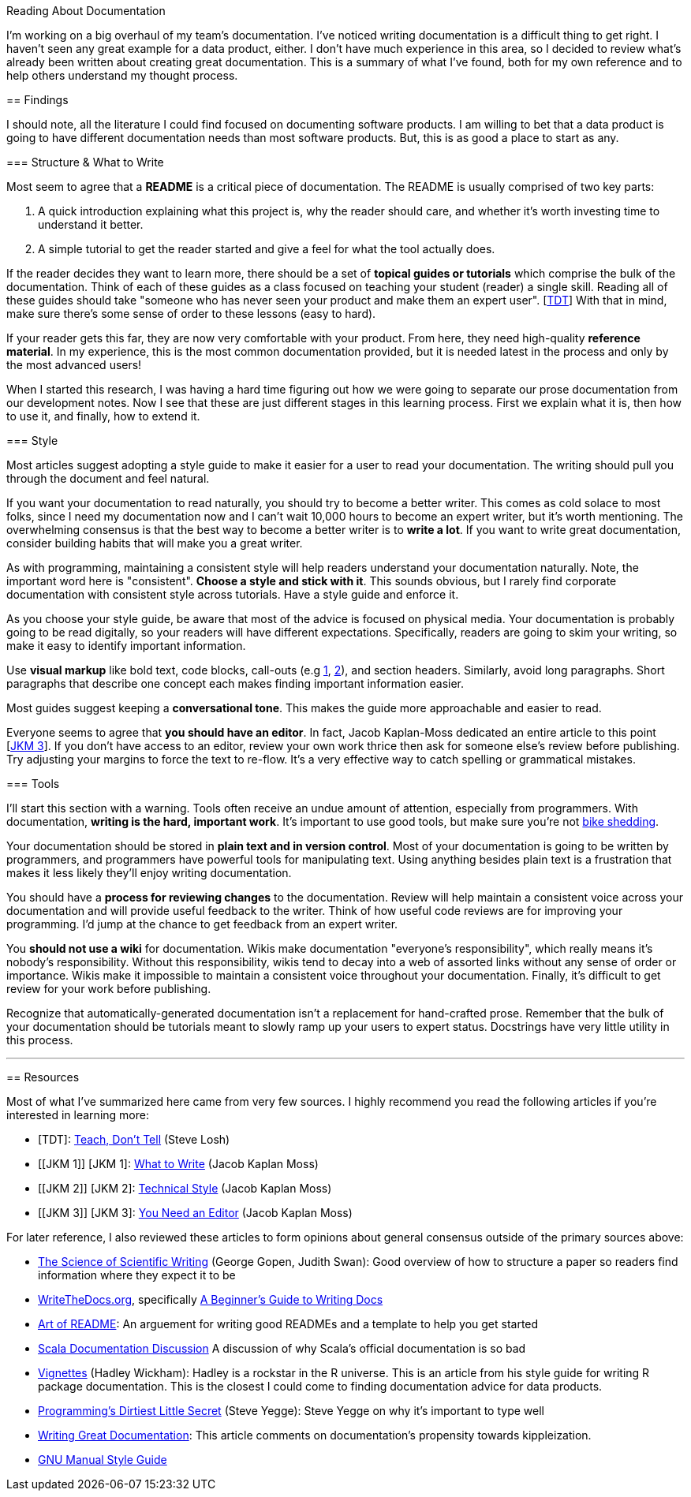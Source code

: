 Reading About Documentation
=============================
:author: Ryan Harter
:date: 2017-01-10
:status: draft
:tags: mozilla,documentation

I'm working on a big overhaul of my team's documentation.
I've noticed writing documentation is a difficult thing to get right.
I haven't seen any great example for a data product, either.
I don't have much experience in this area,
so I decided to review what's already been written about creating great documentation.
This is a summary of what I've found, 
both for my own reference and to help others understand my thought process.

== Findings

I should note, all the literature I could find focused on documenting software products.
I am willing to bet that a data product is going to have different documentation needs than most software products.
But, this is as good a place to start as any.

=== Structure & What to Write

Most seem to agree that a **README** is a critical piece of documentation.
The README is usually comprised of two key parts:
 
. A quick introduction explaining what this project is, why the reader should 
  care, and whether it's worth investing time to understand it better.
. A simple tutorial to get the reader started and give a feel for what the tool
  actually does.

If the reader decides they want to learn more,
there should be a set of **topical guides or tutorials** which comprise the bulk of the documentation.
Think of each of these guides as a class focused on teaching your student (reader) a single skill.
Reading all of these guides should take "someone who has never seen your product and make them an expert user". [link:#TDT[TDT]]
With that in mind, make sure there's some sense of order to these lessons (easy to hard).

If your reader gets this far, they are now very comfortable with your product.
From here, they need high-quality **reference material**.
In my experience, this is the most common documentation provided,
but it is needed latest in the process and only by the most advanced users!

When I started this research, 
I was having a hard time figuring out how we were going to separate our 
prose documentation from our development notes.
Now I see that these are just different stages in this learning process.
First we explain what it is, then how to use it, and finally, how to extend it.

=== Style

Most articles suggest adopting a style guide to make it easier for a user to read your documentation.
The writing should pull you through the document and feel natural.

If you want your documentation to read naturally, you should try to become a better writer.
This comes as cold solace to most folks, since I need my documentation now
and I can't wait 10,000 hours to become an expert writer, but it's worth mentioning.
The overwhelming consensus is that the best way to become a better writer is to **write a lot**.
If you want to write great documentation, consider building habits that will make you a great writer.

As with programming, maintaining a consistent style will help readers understand your documentation naturally.
Note, the important word here is "consistent".
**Choose a style and stick with it**.
This sounds obvious, but I rarely find corporate documentation with consistent style across tutorials.
Have a style guide and enforce it.

As you choose your style guide, be aware that most of the advice is focused on physical media.
Your documentation is probably going to be read digitally,
so your readers will have different expectations.
Specifically, readers are going to skim your writing, so make it easy to identify important information.

Use **visual markup** like bold text, code blocks, call-outs
(e.g http://www.methods.co.nz/asciidoc/chunked/ch16.html#X22[1],
http://getbootstrap.com/components/#alerts[2]), and section headers.
Similarly, avoid long paragraphs.
Short paragraphs that describe one concept each makes finding important information easier.

Most guides suggest keeping a **conversational tone**.
This makes the guide more approachable and easier to read.

Everyone seems to agree that **you should have an editor**.
In fact, Jacob Kaplan-Moss dedicated an entire article to this point [link:#YNAE[JKM 3]].
If you don't have access to an editor,
review your own work thrice then ask for someone else's review before publishing.
Try adjusting your margins to force the text to re-flow.
It's a very effective way to catch spelling or grammatical mistakes.

=== Tools

I'll start this section with a warning.
Tools often receive an undue amount of attention, especially from programmers.
With documentation, **writing is the hard, important work**.
It's important to use good tools, but make sure you're not 
https://en.wikipedia.org/wiki/Law_of_triviality[bike shedding].

Your documentation should be stored in **plain text and in version control**.
Most of your documentation is going to be written by programmers, 
and programmers have powerful tools for manipulating text. 
Using anything besides plain text is a frustration that makes it less
likely they'll enjoy writing documentation.

// TODO: This should be expanded upon. Version control is hugely useful for
// figuring out who to contact if you have questions, identifying the health
// of the documentation, and attributing credit for the hard, thankless work
// of writing the documentation. Wiki's do a particularly horrible job of all
// of these things. 

You should have a **process for reviewing changes** to the documentation.
Review will help maintain a consistent voice across your documentation 
and will provide useful feedback to the writer.
Think of how useful code reviews are for improving your programming.
I'd jump at the chance to get feedback from an expert writer.

You **should not use a wiki** for documentation.
Wikis make documentation "everyone's responsibility",
which really means it's nobody's responsibility.
Without this responsibility, wikis tend to decay into a web of assorted links without any sense of order or importance.
Wikis make it impossible to maintain a consistent voice throughout your documentation.
Finally, it's difficult to get review for your work before publishing.

Recognize that automatically-generated documentation isn't a replacement for hand-crafted prose.
Remember that the bulk of your documentation should be tutorials meant to slowly ramp up your users to expert status.
Docstrings have very little utility in this process.


'''
== Resources

Most of what I've summarized here came from very few sources.
I highly recommend you read the following articles if you're interested in learning more:

* [[SL]] [TDT]: http://stevelosh.com/blog/2013/09/teach-dont-tell/[Teach, Don't Tell] (Steve Losh)
* [[JKM 1]] [JKM 1]: https://jacobian.org/writing/what-to-write/[What to Write] (Jacob Kaplan Moss)
* [[JKM 2]] [JKM 2]: https://jacobian.org/writing/technical-style/[Technical Style] (Jacob Kaplan Moss)
* [[JKM 3]] [JKM 3]: https://jacobian.org/writing/editors/[You Need an Editor] (Jacob Kaplan Moss)

For later reference, I also reviewed these articles to form opinions about
general consensus outside of the primary sources above:

* http://www.americanscientist.org/issues/id.877,y.0,no.,content.true,page.1,css.print/issue.aspx[The Science of Scientific Writing]
  (George Gopen, Judith Swan): Good overview of how to structure a paper so 
  readers find information where they expect it to be
* http://www.writethedocs.org/[WriteTheDocs.org], specifically 
  http://www.writethedocs.org/guide/writing/beginners-guide-to-docs/[A Beginner's Guide to Writing Docs]
* https://github.com/noffle/art-of-readme[Art of README]: An arguement for 
  writing good READMEs and a template to help you get started
* https://groups.google.com/forum/#!topic/scala-internals/r2GnzCFc3TY[Scala Documentation Discussion]
  A discussion of why Scala's official documentation is so bad
* http://r-pkgs.had.co.nz/vignettes.html[Vignettes] (Hadley Wickham): Hadley
  is a rockstar in the R universe. This is an article from his style guide for
  writing R package documentation. This is the closest I could come to finding
  documentation advice for data products.
* http://steve-yegge.blogspot.com/2008/09/programmings-dirtiest-little-secret.html[Programming's Dirtiest Little Secret]
  (Steve Yegge): Steve Yegge on why it's important to type well
* https://byrslf.co/writing-great-documentation-44d90367115a#.nenvaqeng[Writing Great Documentation]:
  This article comments on documentation's propensity towards kippleization.
* https://www.gnu.org/prep/standards/standards.html#GNU-Manuals[GNU Manual Style Guide]


